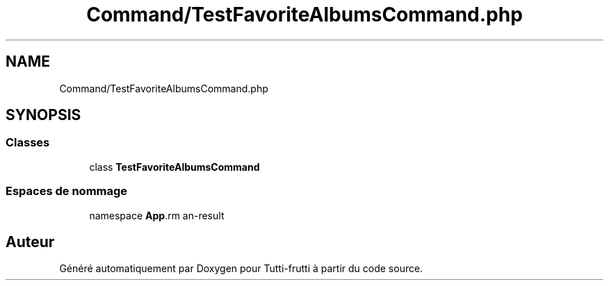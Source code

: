 .TH "Command/TestFavoriteAlbumsCommand.php" 3 "Tutti-frutti" \" -*- nroff -*-
.ad l
.nh
.SH NAME
Command/TestFavoriteAlbumsCommand.php
.SH SYNOPSIS
.br
.PP
.SS "Classes"

.in +1c
.ti -1c
.RI "class \fBTestFavoriteAlbumsCommand\fP"
.br
.in -1c
.SS "Espaces de nommage"

.in +1c
.ti -1c
.RI "namespace \fBApp\\Command\fP"
.br
.in -1c
.SH "Auteur"
.PP 
Généré automatiquement par Doxygen pour Tutti-frutti à partir du code source\&.
